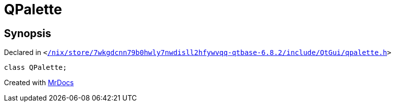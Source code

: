 [#QPalette]
= QPalette
:relfileprefix: 
:mrdocs:


== Synopsis

Declared in `&lt;https://github.com/PrismLauncher/PrismLauncher/blob/develop/launcher//nix/store/7wkgdcnn79b0hwly7nwdisll2hfywvqq-qtbase-6.8.2/include/QtGui/qpalette.h#L18[&sol;nix&sol;store&sol;7wkgdcnn79b0hwly7nwdisll2hfywvqq&hyphen;qtbase&hyphen;6&period;8&period;2&sol;include&sol;QtGui&sol;qpalette&period;h]&gt;`

[source,cpp,subs="verbatim,replacements,macros,-callouts"]
----
class QPalette;
----






[.small]#Created with https://www.mrdocs.com[MrDocs]#
